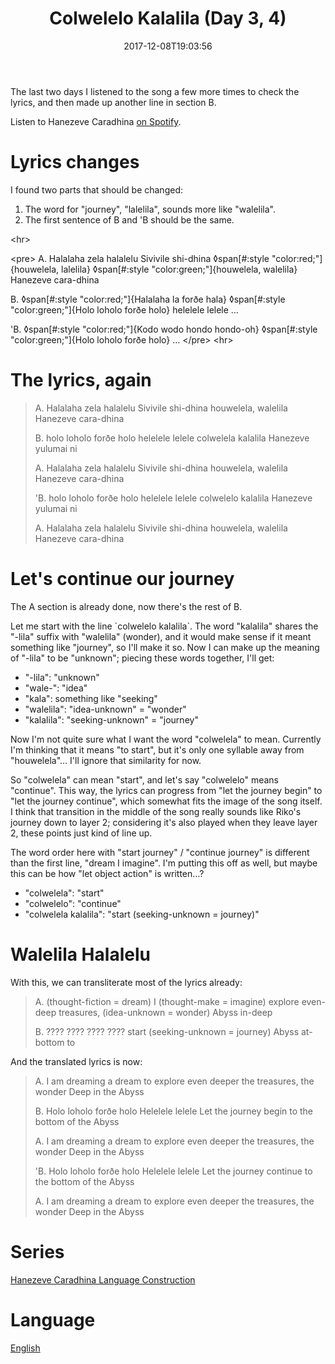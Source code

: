 #+title: Colwelelo Kalalila (Day 3, 4)
#+date: 2017-12-08T19:03:56

The last two days I listened to the song a few more times to check the lyrics, and then made up another line in section B.

Listen to Hanezeve Caradhina [[https://open.spotify.com/track/0KzOeB44GAj2rHmoXML0eb][on Spotify]].

* Lyrics changes

I found two parts that should be changed:

1. The word for "journey", "lalelila", sounds more like "walelila".
2. The first sentence of B and 'B should be the same.

<hr>

<pre>
A.
Halalaha zela halalelu
Sivivile shi-dhina
◊span[#:style "color:red;"]{houwelela, lalelila}
◊span[#:style "color:green;"]{houwelela, walelila}
Hanezeve cara-dhina

B.
◊span[#:style "color:red;"]{Halalaha la forðe hala}
◊span[#:style "color:green;"]{Holo loholo forðe holo}
helelele lelele
...

'B.
◊span[#:style "color:red;"]{Kodo wodo hondo hondo-oh}
◊span[#:style "color:green;"]{Holo loholo forðe holo}
...
</pre>
<hr>

* The lyrics, again

#+begin_quote
A.
Halalaha zela halalelu
Sivivile shi-dhina
houwelela, walelila
Hanezeve cara-dhina

B.
holo loholo forðe holo
helelele lelele
colwelela kalalila
Hanezeve yulumai ni

A.
Halalaha zela halalelu
Sivivile shi-dhina
houwelela, walelila
Hanezeve cara-dhina

'B.
holo loholo forðe holo
helelele lelele
colwelelo kalalila
Hanezeve yulumai ni

A.
Halalaha zela halalelu
Sivivile shi-dhina
houwelela, walelila
Hanezeve cara-dhina
#+end_quote

* Let's continue our journey

The A section is already done, now there's the rest of B.

Let me start with the line `colwelelo kalalila`. The word "kalalila" shares the "-lila" suffix with "walelila" (wonder), and it would make sense if it meant something like "journey", so I'll make it so. Now I can make up the meaning of "-lila" to be "unknown"; piecing these words together, I'll get:

- "-lila": "unknown"
- "wale-": "idea"
- "kala": something like "seeking"
- "walelila": "idea-unknown" = "wonder"
- "kalalila": "seeking-unknown" = "journey"

Now I'm not quite sure what I want the word "colwelela" to mean. Currently I'm thinking that it means "to start", but it's only one syllable away from "houwelela"... I'll ignore that similarity for now.

So "colwelela" can mean "start", and let's say "colwelelo" means "continue". This way, the lyrics can progress from "let the journey begin" to "let the journey continue", which somewhat fits the image of the song itself. I think that transition in the middle of the song really sounds like Riko's journey down to layer 2; considering it's also played when they leave layer 2, these points just kind of line up.

The word order here with "start journey" / "continue journey" is different than the first line, "dream I imagine". I'm putting this off as well, but maybe this can be how "let object action" is written...?

- "colwelela": "start"
- "colwelelo": "continue"
- "colwelela kalalila": "start (seeking-unknown = journey)"

* Walelila Halalelu

With this, we can transliterate most of the lyrics already:

#+begin_quote
A.
(thought-fiction = dream) I (thought-make = imagine)
explore even-deep
treasures, (idea-unknown = wonder)
Abyss in-deep

B.
???? ????
???? ????
start (seeking-unknown = journey)
Abyss at-bottom to
#+end_quote

And the translated lyrics is now:

#+begin_quote
A.
I am dreaming a dream
to explore even deeper
the treasures, the wonder
Deep in the Abyss

B.
Holo loholo forðe holo
Helelele lelele
Let the journey begin
to the bottom of the Abyss

A.
I am dreaming a dream
to explore even deeper
the treasures, the wonder
Deep in the Abyss

'B.
Holo loholo forðe holo
Helelele lelele
Let the journey continue
to the bottom of the Abyss

A.
I am dreaming a dream
to explore even deeper
the treasures, the wonder
Deep in the Abyss
#+end_quote

* Series
[[file:hanezeve-caradhina-language-construction.org][Hanezeve Caradhina Language Construction]]
* Language
[[file:language-english.org][English]]
